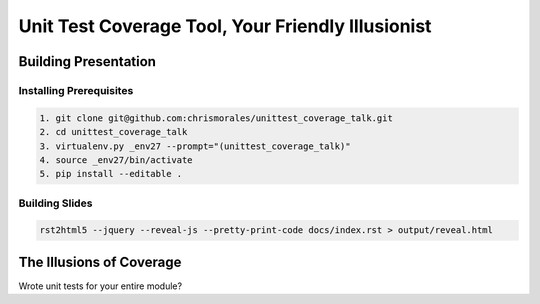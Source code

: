 ##################################################
Unit Test Coverage Tool, Your Friendly Illusionist
##################################################

Building Presentation
=====================

Installing Prerequisites
------------------------

.. code-block::

    1. git clone git@github.com:chrismorales/unittest_coverage_talk.git
    2. cd unittest_coverage_talk
    3. virtualenv.py _env27 --prompt="(unittest_coverage_talk)"
    4. source _env27/bin/activate
    5. pip install --editable .

Building Slides
---------------

.. code-block::

    rst2html5 --jquery --reveal-js --pretty-print-code docs/index.rst > output/reveal.html




The Illusions of Coverage
=========================

Wrote unit tests for your entire module?
